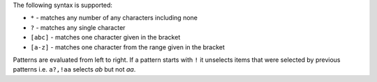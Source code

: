The following syntax is supported:

* ``*`` - matches any number of any characters including none
* ``?`` - matches any single character
* ``[abc]`` - matches one character given in the bracket
* ``[a-z]`` - matches one character from the range given in the bracket

Patterns are evaluated from left to right.
If a pattern starts with ``!`` it unselects items that were selected by previous patterns
i.e. ``a?,!aa`` selects *ab* but not *aa*.

